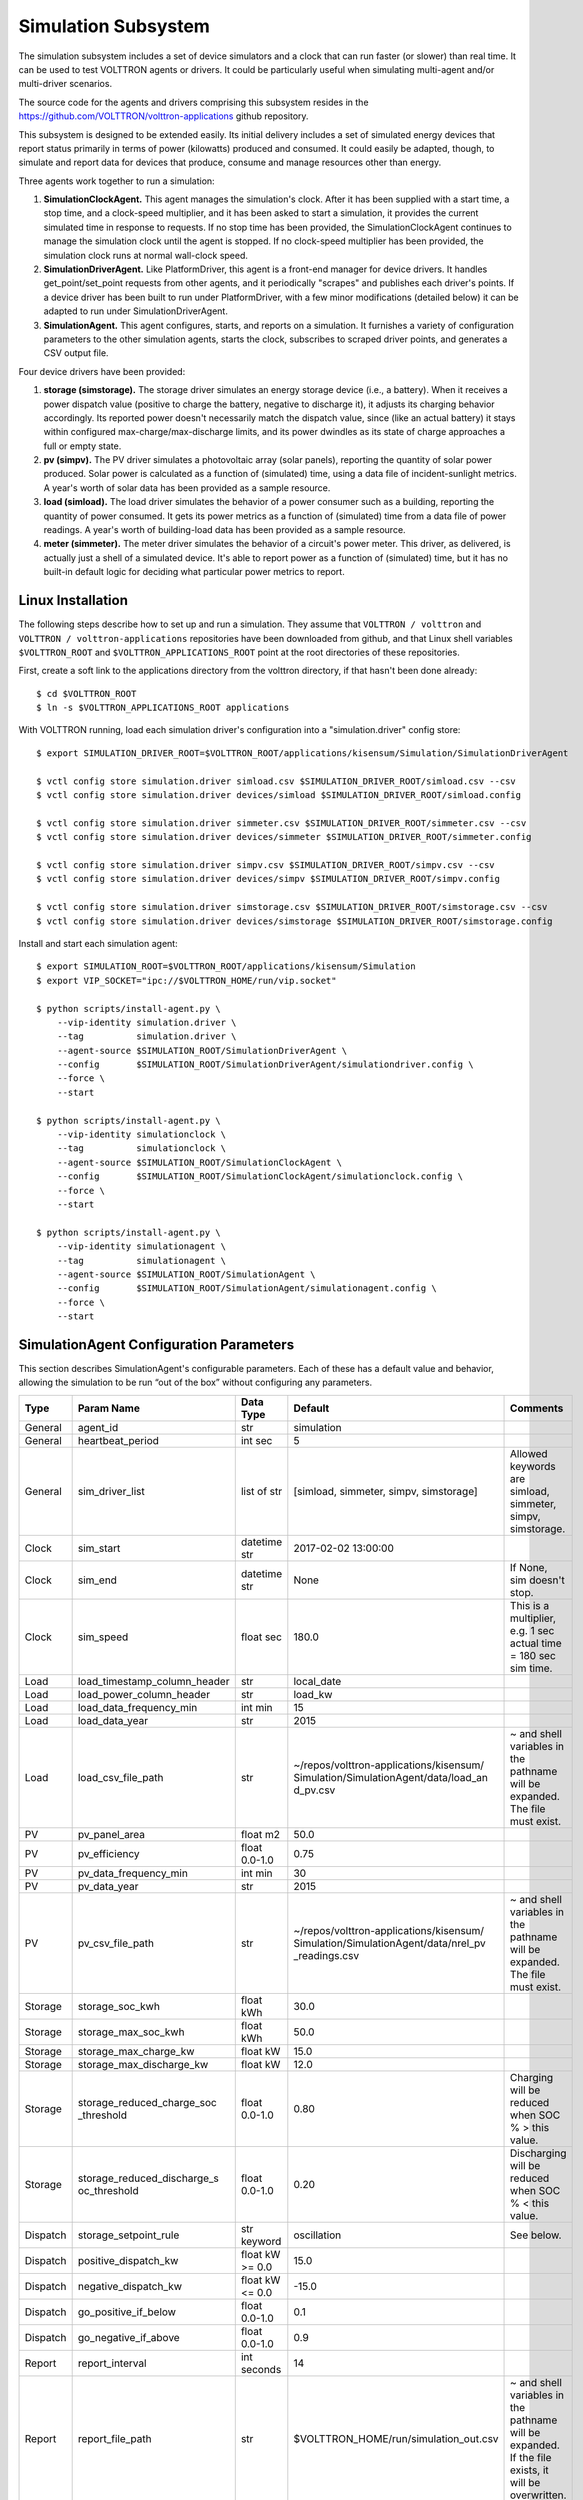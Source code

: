 .. _Simulated-Drivers:

Simulation Subsystem
~~~~~~~~~~~~~~~~~~~~

The simulation subsystem includes a set of device simulators and a clock
that can run faster (or slower) than real time. It can be used to test VOLTTRON agents
or drivers. It could be particularly useful when simulating
multi-agent and/or multi-driver scenarios.

The source code for the agents and drivers comprising this subsystem
resides in the https://github.com/VOLTTRON/volttron-applications github repository.

This subsystem is designed to be extended easily. Its initial delivery includes a set of
simulated energy devices that report status primarily in terms of power (kilowatts)
produced and consumed. It could easily be adapted, though, to simulate and report data for
devices that produce, consume and manage resources other than energy.

Three agents work together to run a simulation:

1. **SimulationClockAgent.**  This agent manages the simulation's clock.
   After it has been supplied with a start time, a stop time, and a clock-speed multiplier,
   and it has been asked to start a simulation, it provides the current simulated time
   in response to requests. If no stop time has been provided, the SimulationClockAgent
   continues to manage the simulation clock until the agent is stopped. If no clock-speed
   multiplier has been provided, the simulation clock runs at normal wall-clock speed.
2. **SimulationDriverAgent.**  Like PlatformDriver, this agent is a front-end manager for
   device drivers. It handles get_point/set_point requests from other agents, and it
   periodically "scrapes" and publishes each driver's points. If a device driver has been
   built to run under PlatformDriver, with a few minor modifications (detailed below)
   it can be adapted to run under SimulationDriverAgent.
3. **SimulationAgent.**  This agent configures, starts, and reports on a simulation.
   It furnishes a variety of configuration parameters to the other simulation agents,
   starts the clock, subscribes to scraped driver points, and generates a CSV output file.

Four device drivers have been provided:

1. **storage (simstorage).**  The storage driver simulates an energy storage device (i.e., a
   battery). When it receives a power dispatch value (positive to charge the battery,
   negative to discharge it), it adjusts its charging behavior accordingly. Its reported
   power doesn't necessarily match the dispatch value, since (like an actual battery)
   it stays within configured max-charge/max-discharge limits, and its power dwindles as its
   state of charge approaches a full or empty state.
2. **pv (simpv).**  The PV driver simulates a photovoltaic array (solar panels), reporting
   the quantity of solar power produced. Solar power is calculated as a function of (simulated)
   time, using a data file of incident-sunlight metrics. A year's worth of solar data has
   been provided as a sample resource.
3. **load (simload).**  The load driver simulates the behavior of a power consumer such
   as a building, reporting the quantity of power consumed. It gets its power metrics as a
   function of (simulated) time from a data file of power readings. A year's worth of
   building-load data has been provided as a sample resource.
4. **meter (simmeter).**  The meter driver simulates the behavior of a circuit's power meter.
   This driver, as delivered, is actually just a shell of a simulated device. It's able to
   report power as a function of (simulated) time, but it has no built-in default logic for
   deciding what particular power metrics to report.

Linux Installation
==================

The following steps describe how to set up and run a simulation. They assume that
``VOLTTRON / volttron`` and ``VOLTTRON / volttron-applications`` repositories have been
downloaded from github, and that Linux shell variables ``$VOLTTRON_ROOT`` and
``$VOLTTRON_APPLICATIONS_ROOT`` point at the root directories of these repositories.

First, create a soft link to the applications directory from the volttron directory,
if that hasn't been done already:
::

    $ cd $VOLTTRON_ROOT
    $ ln -s $VOLTTRON_APPLICATIONS_ROOT applications

With VOLTTRON running, load each simulation driver's configuration into a "simulation.driver" config store:
::

    $ export SIMULATION_DRIVER_ROOT=$VOLTTRON_ROOT/applications/kisensum/Simulation/SimulationDriverAgent

    $ vctl config store simulation.driver simload.csv $SIMULATION_DRIVER_ROOT/simload.csv --csv
    $ vctl config store simulation.driver devices/simload $SIMULATION_DRIVER_ROOT/simload.config

    $ vctl config store simulation.driver simmeter.csv $SIMULATION_DRIVER_ROOT/simmeter.csv --csv
    $ vctl config store simulation.driver devices/simmeter $SIMULATION_DRIVER_ROOT/simmeter.config

    $ vctl config store simulation.driver simpv.csv $SIMULATION_DRIVER_ROOT/simpv.csv --csv
    $ vctl config store simulation.driver devices/simpv $SIMULATION_DRIVER_ROOT/simpv.config

    $ vctl config store simulation.driver simstorage.csv $SIMULATION_DRIVER_ROOT/simstorage.csv --csv
    $ vctl config store simulation.driver devices/simstorage $SIMULATION_DRIVER_ROOT/simstorage.config

Install and start each simulation agent:
::

    $ export SIMULATION_ROOT=$VOLTTRON_ROOT/applications/kisensum/Simulation
    $ export VIP_SOCKET="ipc://$VOLTTRON_HOME/run/vip.socket"

    $ python scripts/install-agent.py \
        --vip-identity simulation.driver \
        --tag          simulation.driver \
        --agent-source $SIMULATION_ROOT/SimulationDriverAgent \
        --config       $SIMULATION_ROOT/SimulationDriverAgent/simulationdriver.config \
        --force \
        --start

    $ python scripts/install-agent.py \
        --vip-identity simulationclock \
        --tag          simulationclock \
        --agent-source $SIMULATION_ROOT/SimulationClockAgent \
        --config       $SIMULATION_ROOT/SimulationClockAgent/simulationclock.config \
        --force \
        --start

    $ python scripts/install-agent.py \
        --vip-identity simulationagent \
        --tag          simulationagent \
        --agent-source $SIMULATION_ROOT/SimulationAgent \
        --config       $SIMULATION_ROOT/SimulationAgent/simulationagent.config \
        --force \
        --start

SimulationAgent Configuration Parameters
========================================

This section describes SimulationAgent's configurable parameters. Each of these has a
default value and behavior, allowing the simulation to be run “out of the box” without
configuring any parameters.

========  ============================  ================  =======================================  ==========================================
Type      Param Name                    Data Type         Default                                  Comments
========  ============================  ================  =======================================  ==========================================
General   agent_id                      str               simulation
General   heartbeat_period              int sec           5
General   sim_driver_list               list of str       [simload, simmeter, simpv, simstorage]   Allowed keywords are simload, simmeter,
                                                                                                   simpv, simstorage.
Clock     sim_start                     datetime str      2017-02-02 13:00:00
Clock     sim_end                       datetime str      None                                     If None, sim doesn't stop.
Clock     sim_speed                     float sec         180.0                                    This is a multiplier, e.g. 1 sec actual
                                                                                                   time = 180 sec sim time.
Load      load_timestamp_column_header  str               local_date
Load      load_power_column_header      str               load_kw
Load      load_data_frequency_min       int min           15
Load      load_data_year                str               2015
Load      load_csv_file_path            str               ~/repos/volttron-applications/kisensum/  ~ and shell variables in the pathname
                                                          Simulation/SimulationAgent/data/load_an  will be expanded. The file must exist.
                                                          d_pv.csv
PV        pv_panel_area                 float m2          50.0
PV        pv_efficiency                 float 0.0-1.0     0.75
PV        pv_data_frequency_min         int min           30
PV        pv_data_year                  str               2015
PV        pv_csv_file_path              str               ~/repos/volttron-applications/kisensum/  ~ and shell variables in the pathname
                                                          Simulation/SimulationAgent/data/nrel_pv  will be expanded. The file must exist.
                                                          _readings.csv
Storage   storage_soc_kwh               float kWh         30.0
Storage   storage_max_soc_kwh           float kWh         50.0
Storage   storage_max_charge_kw         float kW          15.0
Storage   storage_max_discharge_kw      float kW          12.0
Storage   storage_reduced_charge_soc    float 0.0-1.0     0.80                                     Charging will be reduced when SOC % >
          _threshold                                                                               this value.
Storage   storage_reduced_discharge_s   float 0.0-1.0     0.20                                     Discharging will be reduced when SOC %
          oc_threshold                                                                             < this value.
Dispatch  storage_setpoint_rule         str keyword       oscillation                              See below.
Dispatch  positive_dispatch_kw          float kW >= 0.0   15.0
Dispatch  negative_dispatch_kw          float kW <= 0.0   -15.0
Dispatch  go_positive_if_below          float 0.0-1.0     0.1
Dispatch  go_negative_if_above          float 0.0-1.0     0.9
Report    report_interval               int seconds       14
Report    report_file_path              str               $VOLTTRON_HOME/run/simulation_out.csv    ~ and shell variables in the pathname
                                                                                                   will be expanded. If the file exists,
                                                                                                   it will be overwritten.
========  ============================  ================  =======================================  ==========================================

The **oscillation** setpoint rule slowly oscillates between charging and discharging based on
the storage device's state of charge (SOC):
::

    If SOC < (``go_positive_if_below`` * ``storage_max_soc_kwh``):
        dispatch power = ``positive_dispatch_kw``

    If SOC > (``go_negative_if_above`` * ``storage_max_soc_kwh``)
        dispatch power = ``negative_dispatch_kw``

    Otherwise:
        dispatch power is unchanged from its previous value.

The **alternate** setpoint rule is used when ``storage_setpoint_rule`` has been configured with any
value other than **oscillation**. It simply charges at the dispatched charging value (subject to the
constraints of the other parameters, e.g. ``storage_max_discharge_kw``):
::

    dispatch power = ``positive_dispatch_kw``

Driver Parameters and Points
============================

Load Driver
-----------

The load driver's parameters specify how to look up power metrics in its data file.

===========  =======================  =========  ==========  ========================
Type         Name                     Data Type  Default     Comments
===========  =======================  =========  ==========  ========================
Param/Point  csv_file_path            string                 This parameter must be
                                                             supplied by the agent.
Param/Point  timestamp_column_header  string     local_date
Param/Point  power_column_header      string     load_kw
Param/Point  data_frequency_min       int        15
Param/Point  data_year                string     2015
Point        power_kw                 float      0.0
Point        last_timestamp           datetime
===========  =======================  =========  ==========  ========================

Meter Driver
------------

===========  =======================  =========  ==========  ========================
Type         Name                     Data Type  Default     Comments
===========  =======================  =========  ==========  ========================
Point        power_kw                 float      0.0
Point        last_timestamp           datetime
===========  =======================  =========  ==========  ========================

PV Driver
---------

The PV driver's parameters specify how to look up sunlight metrics in its data file,
and how to calculate the power generated from that sunlight.

===========  =======================  =========  ==========  ========================
Type         Name                     Data Type  Default     Comments
===========  =======================  =========  ==========  ========================
Param/Point  csv_file_path            string                 This parameter must be
                                                             supplied by the agent.
Param/Point  max_power_kw             float      10.0
Param/Point  panel_area               float      50.0
Param/Point  efficiency               float      0.75
Param/Point  data_frequency_min       int        30
Param/Point  data_year                string     2015
Point        power_kw                 float      0.0
Point        last_timestamp           datetime
===========  =======================  =========  ==========  ========================

Storage Driver
--------------

The storage driver's parameters describe the device's power and SOC limits, its initial SOC,
and the SOC thresholds at which charging and discharging start to be reduced as its SOC
approaches a full or empty state. This reduced power is calculated as a straight-line
reduction: charging power is reduced in a straight line from ``reduced_charge_soc_threshold`` to
100% SOC, and discharging power is reduced in a straight line from ``reduced_discharge_soc_threshold``
to 0% SOC.

===========  ===============================  =========  =======  =================
Type         Name                             Data Type  Default  Comments
===========  ===============================  =========  =======  =================
Param/Point  max_charge_kw                    float      15.0
Param/Point  max_discharge_kw                 float      15.0
Param/Point  max_soc_kwh                      float      50.0
Param/Point  soc_kwh                          float      25.0
Param/Point  reduced_charge_soc_threshold     float      0.8
Param/Point  reduced_discharge_soc_threshold  float      0.2
Point        dispatch_kw                      float      0.0
Point        power_kw                         float      0.0
Point        last_timestamp                   datetime
===========  ===============================  =========  =======  =================

Working with the Sample Data Files
==================================

The Load and PV simulation drivers report power readings that are based on metrics
from sample data files. The software distribution includes sample Load and PV files
containing at least a year's worth of building-load and sunlight data.

CSV files containing different data sets of load and PV data can be substituted by
specifying their paths in SimulationAgent's configuration, altering its other parameters
if the file structures and/or contents are different.

Load Data File
--------------

``load_and_pv.csv`` contains building-load and PV power readings at 15-minute increments
from 01/01/2014 - 12/31/2015. The data comes from a location in central Texas. The file's
data columns are: ``utc_date, local_date, time_offset, load_kw, pv_kw``.
The load driver looks up the row with a matching local_date and returns its load_kw value.

Adjust the following SimulationAgent configuration parameters to change how load power
is derived from the data file:

-  Use ``load_csv_file_path`` to set the path of the sample data file
-  Use ``load_data_frequency_min`` to set the frequency of the sample data
-  Use ``load_data_year`` to set the year of the sample data
-  Use ``load_timestamp_column_header`` to indicate the header name of the timestamp column
-  Use ``load_power_column_header`` to indicate the header name of the power column

PV Data File
------------

``nrel_pv_readings.csv`` contains irradiance data at 30-minute increments from
01/01/2015 - 12/31/2015, downloaded from NREL's National Solar Radiation Database,
https://nsrdb.nrel.gov. The file's data columns are:
``Year, Month, Day, Hour, Minute, DHI, DNI, Temperature``. The PV driver looks up
the row with a matching date/time and uses its DHI (diffuse horizontal irradiance)
to calculate the resulting solar power produced:
::

    power_kw = irradiance * panel_area * efficiency / elapsed_time_hrs

Adjust the following SimulationAgent configuration parameters to change how solar power
is derived from the data file:

-  Use ``pv_csv_file_path`` to set the path of the sample data file
-  Use ``pv_data_frequency_min`` to set the frequency of the sample data
-  Use ``pv_data_year`` to set the year of the sample data
-  Use ``pv_panel_area`` and ``pv_efficiency`` to indicate how to transform
   an irradiance measurement in wh/m2 into a power reading in kw.

If a PV data file will be used that has a column structure which differs from the
one in the supplied sample, an adjustment may need to be made to the simpv driver software.

Running the Simulation
======================

One way to monitor the simulation's progress is to look at debug trace in VOLTTRON’s log output, for example:
::

    2017-05-01 15:05:42,815 (simulationagent-1.0 9635) simulation.agent DEBUG: 2017-05-01 15:05:42.815484 Initializing drivers
    2017-05-01 15:05:42,815 (simulationagent-1.0 9635) simulation.agent DEBUG: 	Initializing Load: timestamp_column_header=local_date, power_column_header=load_kw, data_frequency_min=15, data_year=2015, csv_file_path=/Users/robcalvert/repos/volttron-applications/kisensum/Simulation/SimulationAgent/data/load_and_pv.csv
    2017-05-01 15:05:42,823 (simulationagent-1.0 9635) simulation.agent DEBUG: 	Initializing PV: panel_area=50, efficiency=0.75, data_frequency_min=30, data_year=2015, csv_file_path=/Users/robcalvert/repos/volttron-applications/kisensum/Simulation/SimulationAgent/data/nrel_pv_readings.csv
    2017-05-01 15:05:42,832 (simulationagent-1.0 9635) simulation.agent DEBUG: 	Initializing Storage: soc_kwh=30.0, max_soc_kwh=50.0, max_charge_kw=15.0, max_discharge_kw=12.0, reduced_charge_soc_threshold = 0.8, reduced_discharge_soc_threshold = 0.2
    2017-05-01 15:05:42,844 (simulationagent-1.0 9635) simulation.agent DEBUG: 2017-05-01 15:05:42.842162 Started clock at sim time 2017-02-02 13:00:00, end at 2017-02-02 16:00:00, speed multiplier = 180.0
    2017-05-01 15:05:57,861 (simulationagent-1.0 9635) simulation.agent DEBUG: 2017-05-01 15:05:57.842164 Reporting at sim time 2017-02-02 13:42:00
    2017-05-01 15:05:57,862 (simulationagent-1.0 9635) simulation.agent DEBUG: 	devices/simload/power_kw = 486.1
    2017-05-01 15:05:57,862 (simulationagent-1.0 9635) simulation.agent DEBUG: 	devices/simpv/power_kw = -0.975
    2017-05-01 15:05:57,862 (simulationagent-1.0 9635) simulation.agent DEBUG: 	devices/simstorage/dispatch_kw = 0.0
    2017-05-01 15:05:57,862 (simulationagent-1.0 9635) simulation.agent DEBUG: 	devices/simstorage/last_timestamp = 2017-02-02 13:33:00
    2017-05-01 15:05:57,862 (simulationagent-1.0 9635) simulation.agent DEBUG: 	devices/simstorage/power_kw = 0.0
    2017-05-01 15:05:57,862 (simulationagent-1.0 9635) simulation.agent DEBUG: 	devices/simstorage/soc_kwh = 30.0
    2017-05-01 15:05:57,862 (simulationagent-1.0 9635) simulation.agent DEBUG: 	net_power_kw = 485.125
    2017-05-01 15:05:57,862 (simulationagent-1.0 9635) simulation.agent DEBUG: 	report_time = 2017-02-02 13:42:00
    2017-05-01 15:05:57,862 (simulationagent-1.0 9635) simulation.agent DEBUG: 		Setting storage dispatch to 15.0 kW
    2017-05-01 15:06:12,901 (simulationagent-1.0 9635) simulation.agent DEBUG: 2017-05-01 15:06:12.869471 Reporting at sim time 2017-02-02 14:30:00
    2017-05-01 15:06:12,901 (simulationagent-1.0 9635) simulation.agent DEBUG: 	devices/simload/power_kw = 467.5
    2017-05-01 15:06:12,901 (simulationagent-1.0 9635) simulation.agent DEBUG: 	devices/simpv/power_kw = -5.925
    2017-05-01 15:06:12,901 (simulationagent-1.0 9635) simulation.agent DEBUG: 	devices/simstorage/dispatch_kw = 15.0
    2017-05-01 15:06:12,901 (simulationagent-1.0 9635) simulation.agent DEBUG: 	devices/simstorage/last_timestamp = 2017-02-02 14:27:00
    2017-05-01 15:06:12,901 (simulationagent-1.0 9635) simulation.agent DEBUG: 	devices/simstorage/power_kw = 15.0
    2017-05-01 15:06:12,901 (simulationagent-1.0 9635) simulation.agent DEBUG: 	devices/simstorage/soc_kwh = 43.5
    2017-05-01 15:06:12,901 (simulationagent-1.0 9635) simulation.agent DEBUG: 	net_power_kw = 476.575
    2017-05-01 15:06:12,901 (simulationagent-1.0 9635) simulation.agent DEBUG: 	report_time = 2017-02-02 14:30:00
    2017-05-01 15:06:12,901 (simulationagent-1.0 9635) simulation.agent DEBUG: 		Setting storage dispatch to 15.0 kW
    2017-05-01 15:06:27,931 (simulationagent-1.0 9635) simulation.agent DEBUG: 2017-05-01 15:06:27.907951 Reporting at sim time 2017-02-02 15:15:00
    2017-05-01 15:06:27,931 (simulationagent-1.0 9635) simulation.agent DEBUG: 	devices/simload/power_kw = 474.2
    2017-05-01 15:06:27,931 (simulationagent-1.0 9635) simulation.agent DEBUG: 	devices/simpv/power_kw = -11.7
    2017-05-01 15:06:27,932 (simulationagent-1.0 9635) simulation.agent DEBUG: 	devices/simstorage/dispatch_kw = 15.0
    2017-05-01 15:06:27,932 (simulationagent-1.0 9635) simulation.agent DEBUG: 	devices/simstorage/last_timestamp = 2017-02-02 15:03:00
    2017-05-01 15:06:27,932 (simulationagent-1.0 9635) simulation.agent DEBUG: 	devices/simstorage/power_kw = 5.362
    2017-05-01 15:06:27,932 (simulationagent-1.0 9635) simulation.agent DEBUG: 	devices/simstorage/soc_kwh = 48.033
    2017-05-01 15:06:27,932 (simulationagent-1.0 9635) simulation.agent DEBUG: 	net_power_kw = 467.862
    2017-05-01 15:06:27,932 (simulationagent-1.0 9635) simulation.agent DEBUG: 	report_time = 2017-02-02 15:15:00
    2017-05-01 15:06:27,932 (simulationagent-1.0 9635) simulation.agent DEBUG: 		Setting storage dispatch to -15.0 kW
    2017-05-01 15:06:42,971 (simulationagent-1.0 9635) simulation.agent DEBUG: 2017-05-01 15:06:42.939181 Reporting at sim time 2017-02-02 16:00:00
    2017-05-01 15:06:42,971 (simulationagent-1.0 9635) simulation.agent DEBUG: 	devices/simload/power_kw = 469.5
    2017-05-01 15:06:42,971 (simulationagent-1.0 9635) simulation.agent DEBUG: 	devices/simpv/power_kw = -9.375
    2017-05-01 15:06:42,971 (simulationagent-1.0 9635) simulation.agent DEBUG: 	devices/simstorage/dispatch_kw = -15.0
    2017-05-01 15:06:42,971 (simulationagent-1.0 9635) simulation.agent DEBUG: 	devices/simstorage/last_timestamp = 2017-02-02 15:57:00
    2017-05-01 15:06:42,971 (simulationagent-1.0 9635) simulation.agent DEBUG: 	devices/simstorage/power_kw = -12.0
    2017-05-01 15:06:42,971 (simulationagent-1.0 9635) simulation.agent DEBUG: 	devices/simstorage/soc_kwh = 37.233
    2017-05-01 15:06:42,971 (simulationagent-1.0 9635) simulation.agent DEBUG: 	net_power_kw = 448.125
    2017-05-01 15:06:42,971 (simulationagent-1.0 9635) simulation.agent DEBUG: 	report_time = 2017-02-02 16:00:00
    2017-05-01 15:06:42,971 (simulationagent-1.0 9635) simulation.agent DEBUG: 		Setting storage dispatch to -15.0 kW
    2017-05-01 15:06:58,001 (simulationagent-1.0 9635) simulation.agent DEBUG: The simulation has ended.

Report Output
-------------

The SimulationAgent also writes a CSV output file so that simulation results can be reported
by spreadsheets, for example this graph of the simulated storage device following an
oscillating dispatch:

.. image:: files/1-simulation-out.jpg

Using the Simulation Framework to Test a Driver
===============================================

If you're developing a VOLTTRON driver, and you intend to add it to the drivers
managed by PlatformDriver, then with a few tweaks, you can adapt it so that it's testable from
this simulation framework.

As with drivers under PlatformDriver, your driver should be go in a .py module that implements
a Register class and an Interface class. In order to work within the simulation framework,
simulation drivers need to be adjusted as follows:

-  Place the module in the interfaces directory under SimulationDriverAgent.
-  The module's Register class should inherit from SimulationRegister.
-  The module's Interface class should inherit from SimulationInterface.
-  If the driver has logic that depends on time, get the simulated time by calling self.sim_time().

Add files with your driver's config and point definitions, and load them into the config store:
::

    $ vctl config store simulation.driver \
        yourdriver.csv \
        $VOLTTRON_ROOT/applications/kisensum/Simulation/SimulationDriverAgent/yourdriver.csv --csv
    $ vctl config store simulation.driver \
        devices/yourdriver \
        $VOLTTRON_ROOT/applications/kisensum/Simulation/SimulationDriverAgent/yourdriver.config

To manage your driver from the SimulationAgent, first add the driver to the sim_driver_list in that
agent's config:
::

    "sim_driver_list": ["simload", "simpv", "simstorage", "youdriver"]

Then, if you choose, you can also revise SimulationAgent's config and logic to scrape and report
your driver's points, and/or send RPC requests to your driver.

For Further Information
=======================

If you have comments or questions about this simulation support,
please contact Rob Calvert at Kisensum, Inc.:

-  (github) @rob-calvert
-  (email) rob@kisensum.com
